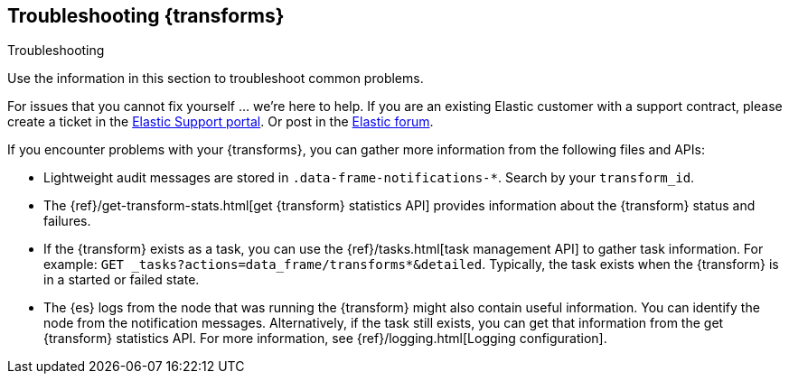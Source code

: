 [role="xpack"]
[testenv="basic"]
[[dataframe-troubleshooting]]
== Troubleshooting {transforms}
[subs="attributes"]
++++
<titleabbrev>Troubleshooting</titleabbrev>
++++

Use the information in this section to troubleshoot common problems.

For issues that you cannot fix yourself … we’re here to help.
If you are an existing Elastic customer with a support contract, please create
a ticket in the
https://support.elastic.co/customers/s/login/[Elastic Support portal].
Or post in the https://discuss.elastic.co/[Elastic forum].

If you encounter problems with your {transforms}, you can gather more
information from the following files and APIs:

* Lightweight audit messages are stored in `.data-frame-notifications-*`. Search
by your `transform_id`.
* The
{ref}/get-transform-stats.html[get {transform} statistics API] 
provides information about the {transform} status and failures.
* If the {transform} exists as a task, you can use the
{ref}/tasks.html[task management API] to gather task information. For example:
`GET _tasks?actions=data_frame/transforms*&detailed`. Typically, the task exists
when the {transform} is in a started or failed state.
* The {es} logs from the node that was running the {transform} might
also contain useful information. You can identify the node from the notification
messages. Alternatively, if the task still exists, you can get that information
from the get {transform} statistics API. For more information, see
{ref}/logging.html[Logging configuration].

